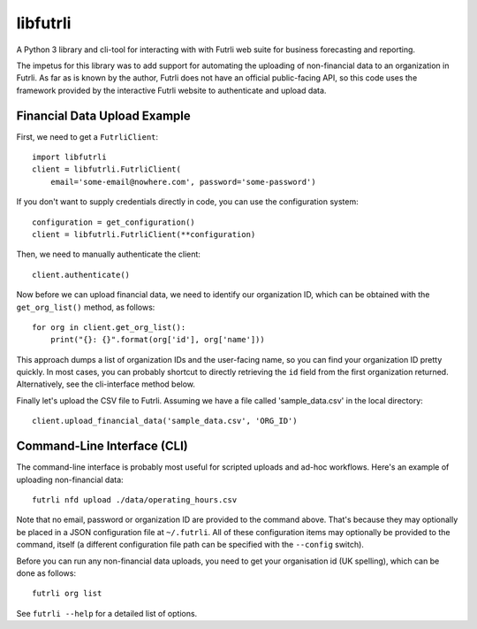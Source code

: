 libfutrli
=========

A Python 3 library and cli-tool for interacting with with Futrli web suite
for business forecasting and reporting.

The impetus for this library was to add support for automating the uploading of
non-financial data to an organization in Futrli. As far as is known by the
author, Futrli does not have an official public-facing API, so this code uses
the framework provided by the interactive Futrli website to authenticate
and upload data.

Financial Data Upload Example
-----------------------------

First, we need to get a ``FutrliClient``::

    import libfutrli
    client = libfutrli.FutrliClient(
        email='some-email@nowhere.com', password='some-password')

If you don't want to supply credentials directly in code, you can use the
configuration system::

    configuration = get_configuration()
    client = libfutrli.FutrliClient(**configuration)

Then, we need to manually authenticate the client::

    client.authenticate()

Now before we can upload financial data, we need to identify our organization
ID, which can be obtained with the ``get_org_list()`` method, as follows::

    for org in client.get_org_list():
        print("{}: {}".format(org['id'], org['name']))

This approach dumps a list of organization IDs and the user-facing name,
so you can find your organization ID pretty quickly. In most cases, you can
probably shortcut to directly retrieving the ``id`` field from the first
organization returned. Alternatively, see the cli-interface method below.

Finally let's upload the CSV file to Futrli. Assuming we have a file called
'sample_data.csv' in the local directory::

    client.upload_financial_data('sample_data.csv', 'ORG_ID')

Command-Line Interface (CLI)
----------------------------

The command-line interface is probably most useful for scripted uploads and
ad-hoc workflows. Here's an example of uploading non-financial data::

    futrli nfd upload ./data/operating_hours.csv

Note that no email, password or organization ID are
provided to the command above. That's because they may optionally be placed in
a JSON configuration file at ``~/.futrli``. All of these configuration items
may optionally be provided to the command, itself (a different configuration
file path can be specified with the ``--config`` switch).

Before you can run any non-financial data uploads, you need to get your
organisation id (UK spelling), which can be done as follows::

    futrli org list

See ``futrli --help`` for a detailed list of options.